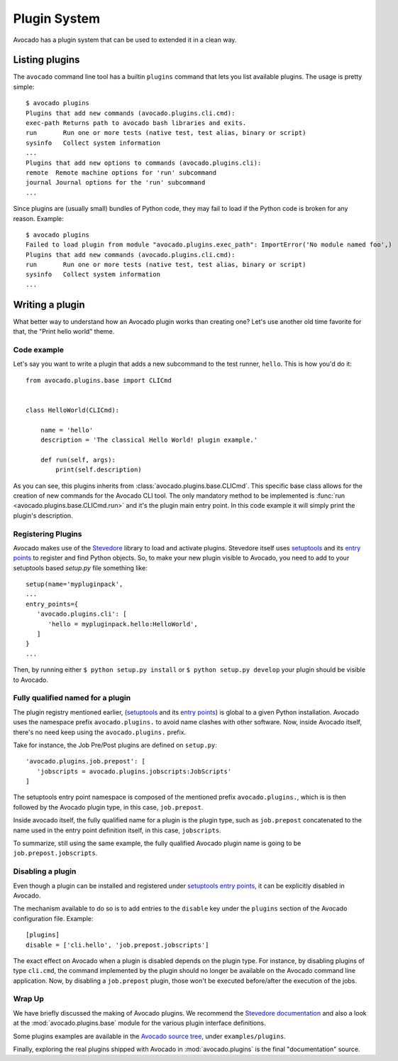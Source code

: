 Plugin System
=============

Avocado has a plugin system that can be used to extended it in a clean way.

Listing plugins
---------------

The ``avocado`` command line tool has a builtin ``plugins`` command that lets
you list available plugins. The usage is pretty simple::

 $ avocado plugins
 Plugins that add new commands (avocado.plugins.cli.cmd):
 exec-path Returns path to avocado bash libraries and exits.
 run       Run one or more tests (native test, test alias, binary or script)
 sysinfo   Collect system information
 ...
 Plugins that add new options to commands (avocado.plugins.cli):
 remote  Remote machine options for 'run' subcommand
 journal Journal options for the 'run' subcommand
 ...

Since plugins are (usually small) bundles of Python code, they may fail to load if
the Python code is broken for any reason. Example::

 $ avocado plugins
 Failed to load plugin from module "avocado.plugins.exec_path": ImportError('No module named foo',)
 Plugins that add new commands (avocado.plugins.cli.cmd):
 run       Run one or more tests (native test, test alias, binary or script)
 sysinfo   Collect system information
 ...

.. _Writing Plugins:

Writing a plugin
----------------

What better way to understand how an Avocado plugin works than creating one?
Let's use another old time favorite for that, the "Print hello world" theme.

Code example
~~~~~~~~~~~~

Let's say you want to write a plugin that adds a new subcommand to the test
runner, ``hello``. This is how you'd do it::

    from avocado.plugins.base import CLICmd


    class HelloWorld(CLICmd):

        name = 'hello'
        description = 'The classical Hello World! plugin example.'

        def run(self, args):
            print(self.description)

As you can see, this plugins inherits from :class:`avocado.plugins.base.CLICmd`.
This specific base class allows for the creation of new commands for the Avocado
CLI tool. The only mandatory method to be implemented is :func:`run
<avocado.plugins.base.CLICmd.run>` and it's the plugin main entry point.
In this code example it will simply print the plugin's description.

Registering Plugins
~~~~~~~~~~~~~~~~~~~

Avocado makes use of the `Stevedore`_ library to load and activate plugins.
Stevedore itself uses `setuptools`_ and its `entry points`_ to register
and find Python objects. So, to make your new plugin visible to Avocado, you need
to add to your setuptools based `setup.py` file something like::

 setup(name='mypluginpack',
 ...
 entry_points={
    'avocado.plugins.cli': [
       'hello = mypluginpack.hello:HelloWorld',
    ]
 }
 ...

Then, by running either ``$ python setup.py install`` or ``$ python setup.py
develop`` your plugin should be visible to Avocado.

Fully qualified named for a plugin
~~~~~~~~~~~~~~~~~~~~~~~~~~~~~~~~~~

The plugin registry mentioned earlier, (`setuptools`_ and its `entry
points`_) is global to a given Python installation.  Avocado uses the
namespace prefix ``avocado.plugins.`` to avoid name clashes with other
software.  Now, inside Avocado itself, there's no need keep using the
``avocado.plugins.`` prefix.

Take for instance, the Job Pre/Post plugins are defined on
``setup.py``::

  'avocado.plugins.job.prepost': [
     'jobscripts = avocado.plugins.jobscripts:JobScripts'
  ]

The setuptools entry point namespace is composed of the mentioned
prefix ``avocado.plugins.``, which is is then followed by the Avocado
plugin type, in this case, ``job.prepost``.

Inside avocado itself, the fully qualified name for a plugin is the
plugin type, such as ``job.prepost`` concatenated to the name used in
the entry point definition itself, in this case, ``jobscripts``.

To summarize, still using the same example, the fully qualified
Avocado plugin name is going to be ``job.prepost.jobscripts``.

.. _disabling-a-plugin:

Disabling a plugin
~~~~~~~~~~~~~~~~~~

Even though a plugin can be installed and registered under
`setuptools`_ `entry points`_, it can be explicitly disabled in
Avocado.

The mechanism available to do so is to add entries to the ``disable``
key under the ``plugins`` section of the Avocado configuration file.
Example::

  [plugins]
  disable = ['cli.hello', 'job.prepost.jobscripts']

The exact effect on Avocado when a plugin is disabled depends on the
plugin type.  For instance, by disabling plugins of type ``cli.cmd``,
the command implemented by the plugin should no longer be available on
the Avocado command line application.  Now, by disabling a
``job.prepost`` plugin, those won't be executed before/after the
execution of the jobs.

Wrap Up
~~~~~~~

We have briefly discussed the making of Avocado plugins. We recommend
the `Stevedore documentation`_ and also a look at the
:mod:`avocado.plugins.base` module for the various plugin interface definitions.

Some plugins examples are available in the `Avocado source tree`_, under ``examples/plugins``.

Finally, exploring the real plugins shipped with Avocado in :mod:`avocado.plugins`
is the final "documentation" source.


.. _Stevedore: https://github.com/openstack/stevedore
.. _Stevedore documentation: http://docs.openstack.org/developer/stevedore/index.html
.. _setuptools: https://pythonhosted.org/setuptools/
.. _entry points: https://pythonhosted.org/setuptools/pkg_resources.html#entry-points
.. _Avocado source tree: https://github.com/avocado-framework/avocado/tree/master/examples/plugins
